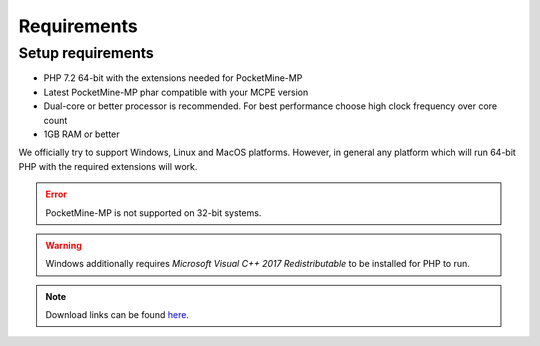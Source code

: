 .. _requirements:

Requirements
============

Setup requirements
------------------
* PHP 7.2 64-bit with the extensions needed for PocketMine-MP
* Latest PocketMine-MP phar compatible with your MCPE version
* Dual-core or better processor is recommended. For best performance choose high clock frequency over core count
* 1GB RAM or better

We officially try to support Windows, Linux and MacOS platforms. However, in general any platform which will run 64-bit PHP with the required extensions will work.

.. error::
	PocketMine-MP is not supported on 32-bit systems.

.. warning::
	Windows additionally requires *Microsoft Visual C++ 2017 Redistributable* to be installed for PHP to run.

.. note::
	Download links can be found `here <downloads.html>`_.
